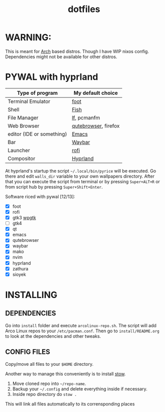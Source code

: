 #+TITLE: dotfiles
#+STARTUP: noinlineimages

* WARNING:
This is meant for [[https://archlinux.org/][Arch]] based distros. Though I have WIP nixos config. Dependencies might not be available for other distros.
* PYWAL with hyprland
[[file:screenshots/pywal-hypr/2023-09-25_17-57-57.png]]

[[file:screenshots/pywal-hypr/2023-09-25_17-58-30.png]]

[[file:screenshots/pywal-hypr/2023-09-25_17-59-35.png]]

[[file:screenshots/pywal-hypr/2023-09-25_17-59-51.png]]

| Type of program           | My default choice    |
|---------------------------+----------------------|
| Terminal Emulator         | [[https://codeberg.org/dnkl/foot][foot]]                 |
| Shell                     | [[https://github.com/fish-shell/fish-shell][Fish]]                 |
| File Manager              | [[https://github.com/gokcehan/lf][lf]], pcmanfm          |
| Web Browser               | [[https://www.qutebrowser.org/][qutebrowser]], firefox |
| editor (IDE or something) | [[https://www.gnu.org/software/emacs/][Emacs]]                |
| Bar                       | [[https://github.com/Alexays/Waybar][Waybar]]               |
| Launcher                  | [[https://github.com/davatorium/rofi][rofi]]                 |
| Compositor                | [[https://github.com/hyprwm/Hyprland][Hyprland]]             |

At hyprland's startup the script =~/.local/bin/pyrice= will be executed. Go there and edit =walls_dir= variable to your own wallpapers directory.
After that you can execute the script from terminal or by pressing =Super+ALT+R= or from script hub by pressing =Super+Shift+Enter=.

Software riced with pywal [12/13]:
- [X] foot
- [X] rofi
- [X] gtk3 [[https://github.com/deviantfero/wpgtk][wpgtk]]
- [ ] gtk4
- [X] qt
- [X] emacs
- [X] qutebrowser
- [X] waybar
- [X] mako
- [X] nvim
- [X] hyprland
- [X] zathura
- [X] sioyek
* INSTALLING
** DEPENDENCIES
Go into =install= folder and execute =arcolinux-repo.sh=. The script will add Arco Linux repos to your =/etc/pacman.conf=.
Then go to =install/README.org= to look at the dependencies and other tweaks.
** CONFIG FILES
Copy/move all files to your =$HOME= directory.

Another way to manage this conveniently is to install [[https://www.gnu.org/software/stow/][stow]].
1. Move cloned repo into =~/repo-name=.
2. Backup your =~/.config= and delete everything inside if necessary.
3. Inside repo directory do =stow .=
This will link all files automatically to its corrensponding places

